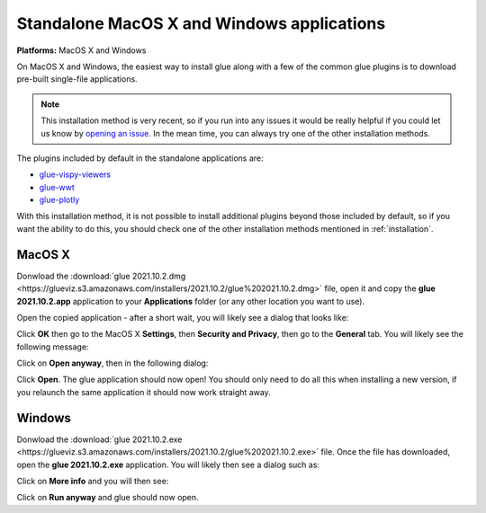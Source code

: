 Standalone MacOS X and Windows applications
===========================================

**Platforms:** MacOS X and Windows

On MacOS X and Windows, the easiest way to install glue along with a few of
the common glue plugins is to download pre-built single-file applications.

.. note:: This installation method is very recent, so if you run into any issues
          it would be really helpful if you could let us know by `opening an issue
          <https://github.com/glue-viz/glue-standalone-apps/issues/new>`_. In the
          mean time, you can always try one of the other installation methods.

The plugins included by default in the standalone applications are:

* `glue-vispy-viewers <https://github.com/glue-viz/glue-vispy-viewers/>`_
* `glue-wwt <https://github.com/glue-viz/glue-wwt/>`_
* `glue-plotly <https://github.com/glue-viz/glue-plotly/>`_

With this installation method, it is not possible to install additional plugins
beyond those included by default, so if you want the ability to do this, you
should check one of the other installation methods mentioned in
:ref:`installation`.

MacOS X
-------

Donwload the :download:`glue 2021.10.2.dmg
<https://glueviz.s3.amazonaws.com/installers/2021.10.2/glue%202021.10.2.dmg>`
file, open it and copy the **glue 2021.10.2.app** application to your
**Applications** folder (or any other location you want to use).

Open the copied application - after a short wait, you will likely see a dialog that looks like:

.. image:: images/warning1_osx.png
   :align: center
   :width: 300

Click **OK** then go to the MacOS X **Settings**, then **Security and Privacy**, then go to the
**General** tab. You will likely see the following message:

.. image:: images/warning2_osx.png
   :align: center
   :width: 600

Click on **Open anyway**, then in the following dialog:

.. image:: images/warning3_osx.png
   :align: center
   :width: 300

Click **Open**. The glue application should now open! You should only need to do all this when
installing a new version, if you relaunch the same application it should now work straight away.

Windows
-------

Donwload the :download:`glue 2021.10.2.exe
<https://glueviz.s3.amazonaws.com/installers/2021.10.2/glue%202021.10.2.exe>` file.
Once the file has downloaded, open the **glue 2021.10.2.exe** application. You
will likely then see a dialog such as:

.. image:: images/warning1_windows.png
   :align: center
   :width: 400

Click on **More info** and you will then see:

.. image:: images/warning2_windows.png
   :align: center
   :width: 400

Click on **Run anyway** and glue should now open.
